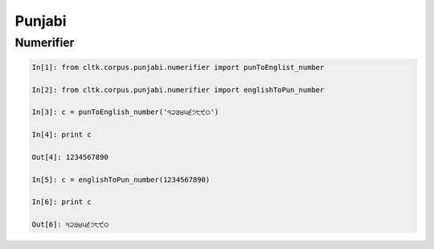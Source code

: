 Punjabi
*******


Numerifier
==========

.. code-block:: python

   In[1]: from cltk.corpus.punjabi.numerifier import punToEnglist_number

   In[2]: from cltk.corpus.punjabi.numerifier import englishToPun_number

   In[3]: c = punToEnglish_number('੧੨੩੪੫੬੭੮੯੦')

   In[4]: print c

   Out[4]: 1234567890

   In[5]: c = englishToPun_number(1234567890)

   In[6]: print c

   Out[6]: ੧੨੩੪੫੬੭੮੯੦
